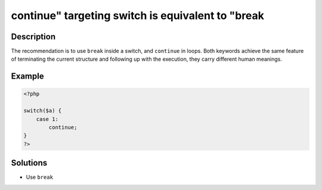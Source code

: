 .. _continue"-targeting-switch-is-equivalent-to-"break:

continue" targeting switch is equivalent to "break
--------------------------------------------------
 
	.. meta::
		:description:
			continue" targeting switch is equivalent to "break: The recommendation is to use ``break`` inside a switch, and ``continue`` in loops.

		:og:type: article
		:og:title: continue&quot; targeting switch is equivalent to &quot;break
		:og:description: The recommendation is to use ``break`` inside a switch, and ``continue`` in loops
		:og:url: https://php-errors.readthedocs.io/en/latest/messages/continue%5C%22-targeting-switch-is-equivalent-to-%5C%22break.html

Description
___________
 
The recommendation is to use ``break`` inside a switch, and ``continue`` in loops. Both keywords achieve the same feature of terminating the current structure and following up with the execution, they carry different human meanings.

Example
_______

.. code-block:: php

   <?php
       
   switch($a) {
       case 1:
           continue;
   }
   ?>

Solutions
_________

+ Use ``break``
